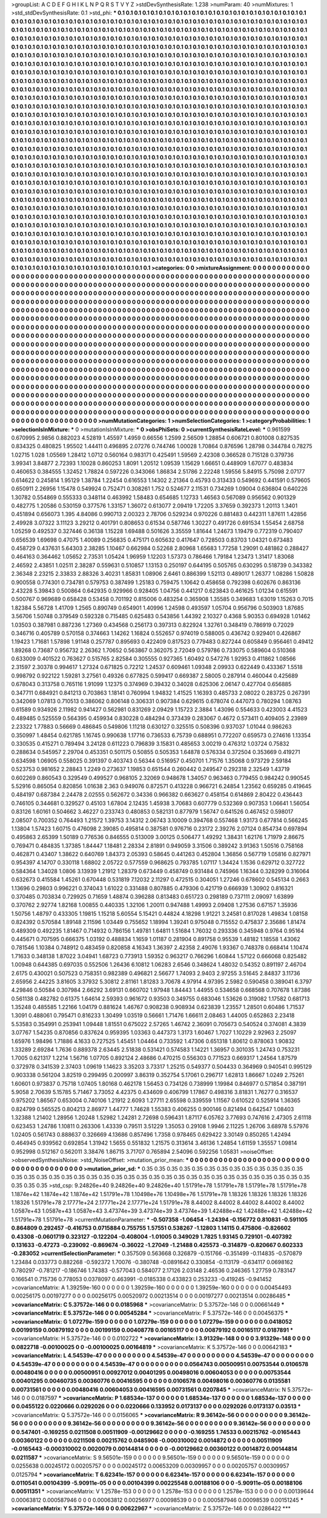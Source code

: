 >groupList:
A C D E F G H I K L
N P Q R S T V Y Z 
>stdDevSynthesisRate:
1.238 
>numParam:
40
>numMixtures:
1
>std_stdDevSynthesisRate:
0.1
>std_phi:
***
0.1 0.1 0.1 0.1 0.1 0.1 0.1 0.1 0.1 0.1
0.1 0.1 0.1 0.1 0.1 0.1 0.1 0.1 0.1 0.1
0.1 0.1 0.1 0.1 0.1 0.1 0.1 0.1 0.1 0.1
0.1 0.1 0.1 0.1 0.1 0.1 0.1 0.1 0.1 0.1
0.1 0.1 0.1 0.1 0.1 0.1 0.1 0.1 0.1 0.1
0.1 0.1 0.1 0.1 0.1 0.1 0.1 0.1 0.1 0.1
0.1 0.1 0.1 0.1 0.1 0.1 0.1 0.1 0.1 0.1
0.1 0.1 0.1 0.1 0.1 0.1 0.1 0.1 0.1 0.1
0.1 0.1 0.1 0.1 0.1 0.1 0.1 0.1 0.1 0.1
0.1 0.1 0.1 0.1 0.1 0.1 0.1 0.1 0.1 0.1
0.1 0.1 0.1 0.1 0.1 0.1 0.1 0.1 0.1 0.1
0.1 0.1 0.1 0.1 0.1 0.1 0.1 0.1 0.1 0.1
0.1 0.1 0.1 0.1 0.1 0.1 0.1 0.1 0.1 0.1
0.1 0.1 0.1 0.1 0.1 0.1 0.1 0.1 0.1 0.1
0.1 0.1 0.1 0.1 0.1 0.1 0.1 0.1 0.1 0.1
0.1 0.1 0.1 0.1 0.1 0.1 0.1 0.1 0.1 0.1
0.1 0.1 0.1 0.1 0.1 0.1 0.1 0.1 0.1 0.1
0.1 0.1 0.1 0.1 0.1 0.1 0.1 0.1 0.1 0.1
0.1 0.1 0.1 0.1 0.1 0.1 0.1 0.1 0.1 0.1
0.1 0.1 0.1 0.1 0.1 0.1 0.1 0.1 0.1 0.1
0.1 0.1 0.1 0.1 0.1 0.1 0.1 0.1 0.1 0.1
0.1 0.1 0.1 0.1 0.1 0.1 0.1 0.1 0.1 0.1
0.1 0.1 0.1 0.1 0.1 0.1 0.1 0.1 0.1 0.1
0.1 0.1 0.1 0.1 0.1 0.1 0.1 0.1 0.1 0.1
0.1 0.1 0.1 0.1 0.1 0.1 0.1 0.1 0.1 0.1
0.1 0.1 0.1 0.1 0.1 0.1 0.1 0.1 0.1 0.1
0.1 0.1 0.1 0.1 0.1 0.1 0.1 0.1 0.1 0.1
0.1 0.1 0.1 0.1 0.1 0.1 0.1 0.1 0.1 0.1
0.1 0.1 0.1 0.1 0.1 0.1 0.1 0.1 0.1 0.1
0.1 0.1 0.1 0.1 0.1 0.1 0.1 0.1 0.1 0.1
0.1 0.1 0.1 0.1 0.1 0.1 0.1 0.1 0.1 0.1
0.1 0.1 0.1 0.1 0.1 0.1 0.1 0.1 0.1 0.1
0.1 0.1 0.1 0.1 0.1 0.1 0.1 0.1 0.1 0.1
0.1 0.1 0.1 0.1 0.1 0.1 0.1 0.1 0.1 0.1
0.1 0.1 0.1 0.1 0.1 0.1 0.1 0.1 0.1 0.1
0.1 0.1 0.1 0.1 0.1 0.1 0.1 0.1 0.1 0.1
0.1 0.1 0.1 0.1 0.1 0.1 0.1 0.1 0.1 0.1
0.1 0.1 0.1 0.1 0.1 0.1 0.1 0.1 0.1 0.1
0.1 0.1 0.1 0.1 0.1 0.1 0.1 0.1 0.1 0.1
0.1 0.1 0.1 0.1 0.1 0.1 0.1 0.1 0.1 0.1
0.1 0.1 0.1 0.1 0.1 0.1 0.1 0.1 0.1 0.1
0.1 0.1 0.1 0.1 0.1 0.1 0.1 0.1 0.1 0.1
0.1 0.1 0.1 0.1 0.1 0.1 0.1 0.1 0.1 0.1
0.1 0.1 0.1 0.1 0.1 0.1 0.1 0.1 0.1 0.1
0.1 0.1 0.1 0.1 0.1 0.1 0.1 0.1 0.1 0.1
0.1 0.1 0.1 0.1 0.1 0.1 0.1 0.1 0.1 0.1
0.1 0.1 0.1 0.1 0.1 0.1 0.1 0.1 0.1 0.1
0.1 0.1 0.1 0.1 0.1 0.1 0.1 0.1 0.1 0.1
0.1 0.1 0.1 0.1 0.1 0.1 0.1 0.1 0.1 0.1
0.1 0.1 0.1 0.1 0.1 0.1 0.1 0.1 0.1 0.1
0.1 0.1 0.1 0.1 0.1 0.1 0.1 0.1 0.1 0.1
0.1 0.1 0.1 0.1 0.1 0.1 0.1 0.1 0.1 0.1
0.1 0.1 0.1 0.1 0.1 0.1 0.1 0.1 0.1 0.1
0.1 0.1 0.1 0.1 0.1 0.1 0.1 0.1 0.1 0.1
0.1 0.1 0.1 0.1 0.1 0.1 0.1 0.1 0.1 0.1
0.1 0.1 0.1 0.1 0.1 0.1 0.1 0.1 0.1 0.1
0.1 0.1 0.1 0.1 0.1 0.1 0.1 0.1 0.1 0.1
0.1 0.1 0.1 0.1 0.1 0.1 0.1 0.1 0.1 0.1
0.1 0.1 0.1 0.1 0.1 0.1 0.1 0.1 0.1 0.1
0.1 0.1 0.1 0.1 0.1 0.1 0.1 0.1 0.1 0.1
0.1 0.1 0.1 0.1 0.1 0.1 0.1 0.1 0.1 0.1
0.1 0.1 0.1 0.1 0.1 0.1 0.1 0.1 0.1 0.1
0.1 0.1 0.1 0.1 0.1 0.1 0.1 0.1 0.1 0.1
0.1 0.1 0.1 0.1 0.1 0.1 0.1 0.1 0.1 0.1
0.1 0.1 0.1 0.1 0.1 0.1 0.1 0.1 0.1 0.1
0.1 0.1 0.1 0.1 0.1 0.1 0.1 0.1 0.1 0.1
0.1 0.1 0.1 0.1 0.1 0.1 0.1 0.1 0.1 0.1
0.1 0.1 0.1 0.1 0.1 0.1 0.1 0.1 0.1 0.1
0.1 0.1 0.1 0.1 0.1 0.1 0.1 0.1 0.1 0.1
0.1 0.1 0.1 0.1 0.1 0.1 0.1 0.1 0.1 0.1
0.1 0.1 0.1 0.1 0.1 0.1 0.1 0.1 0.1 0.1
0.1 0.1 0.1 0.1 0.1 0.1 0.1 0.1 0.1 0.1
0.1 0.1 0.1 0.1 0.1 0.1 0.1 0.1 0.1 0.1
0.1 0.1 0.1 0.1 0.1 0.1 0.1 0.1 0.1 0.1
0.1 0.1 0.1 0.1 0.1 0.1 0.1 0.1 0.1 0.1
0.1 0.1 0.1 0.1 0.1 0.1 0.1 0.1 0.1 0.1
0.1 0.1 0.1 0.1 0.1 0.1 0.1 0.1 0.1 0.1
0.1 0.1 0.1 0.1 0.1 0.1 0.1 0.1 0.1 0.1
0.1 0.1 0.1 0.1 0.1 0.1 0.1 0.1 0.1 0.1
0.1 0.1 0.1 0.1 0.1 0.1 0.1 0.1 0.1 0.1
0.1 0.1 0.1 0.1 0.1 0.1 0.1 0.1 0.1 0.1
0.1 0.1 0.1 0.1 0.1 0.1 0.1 0.1 0.1 0.1
0.1 0.1 0.1 0.1 0.1 0.1 0.1 0.1 0.1 0.1
0.1 0.1 0.1 0.1 0.1 0.1 0.1 0.1 0.1 0.1
0.1 0.1 0.1 0.1 0.1 0.1 0.1 0.1 0.1 0.1
0.1 0.1 0.1 0.1 0.1 0.1 0.1 0.1 0.1 0.1
0.1 0.1 0.1 0.1 0.1 0.1 0.1 0.1 0.1 0.1
0.1 0.1 0.1 0.1 0.1 0.1 0.1 0.1 0.1 0.1
0.1 0.1 0.1 0.1 0.1 0.1 0.1 0.1 0.1 0.1
0.1 0.1 0.1 0.1 0.1 0.1 0.1 0.1 0.1 0.1
0.1 0.1 0.1 0.1 0.1 0.1 0.1 0.1 0.1 0.1
0.1 0.1 0.1 0.1 0.1 0.1 0.1 0.1 0.1 0.1
0.1 0.1 0.1 0.1 0.1 0.1 0.1 0.1 0.1 0.1
0.1 0.1 0.1 0.1 0.1 0.1 0.1 0.1 0.1 0.1
0.1 0.1 0.1 0.1 0.1 0.1 0.1 0.1 0.1 0.1
0.1 0.1 0.1 0.1 0.1 0.1 0.1 0.1 0.1 0.1
0.1 0.1 0.1 0.1 0.1 0.1 0.1 0.1 0.1 0.1
0.1 0.1 0.1 0.1 0.1 0.1 0.1 0.1 0.1 0.1
0.1 0.1 0.1 0.1 0.1 0.1 0.1 0.1 0.1 0.1
0.1 0.1 0.1 0.1 0.1 0.1 0.1 0.1 0.1 0.1
0.1 0.1 0.1 0.1 0.1 0.1 0.1 0.1 0.1 0.1
0.1 0.1 0.1 0.1 0.1 0.1 0.1 0.1 0.1 0.1
0.1 0.1 0.1 0.1 0.1 0.1 0.1 0.1 0.1 0.1
0.1 0.1 0.1 0.1 0.1 0.1 0.1 0.1 0.1 0.1
0.1 0.1 0.1 0.1 0.1 0.1 0.1 0.1 0.1 0.1
0.1 0.1 0.1 0.1 0.1 0.1 0.1 0.1 0.1 0.1
0.1 0.1 0.1 0.1 0.1 0.1 0.1 0.1 0.1 0.1
0.1 0.1 0.1 0.1 0.1 0.1 0.1 0.1 0.1 0.1
0.1 0.1 0.1 0.1 
>categories:
0 0
>mixtureAssignment:
0 0 0 0 0 0 0 0 0 0 0 0 0 0 0 0 0 0 0 0 0 0 0 0 0 0 0 0 0 0 0 0 0 0 0 0 0 0 0 0 0 0 0 0 0 0 0 0 0 0
0 0 0 0 0 0 0 0 0 0 0 0 0 0 0 0 0 0 0 0 0 0 0 0 0 0 0 0 0 0 0 0 0 0 0 0 0 0 0 0 0 0 0 0 0 0 0 0 0 0
0 0 0 0 0 0 0 0 0 0 0 0 0 0 0 0 0 0 0 0 0 0 0 0 0 0 0 0 0 0 0 0 0 0 0 0 0 0 0 0 0 0 0 0 0 0 0 0 0 0
0 0 0 0 0 0 0 0 0 0 0 0 0 0 0 0 0 0 0 0 0 0 0 0 0 0 0 0 0 0 0 0 0 0 0 0 0 0 0 0 0 0 0 0 0 0 0 0 0 0
0 0 0 0 0 0 0 0 0 0 0 0 0 0 0 0 0 0 0 0 0 0 0 0 0 0 0 0 0 0 0 0 0 0 0 0 0 0 0 0 0 0 0 0 0 0 0 0 0 0
0 0 0 0 0 0 0 0 0 0 0 0 0 0 0 0 0 0 0 0 0 0 0 0 0 0 0 0 0 0 0 0 0 0 0 0 0 0 0 0 0 0 0 0 0 0 0 0 0 0
0 0 0 0 0 0 0 0 0 0 0 0 0 0 0 0 0 0 0 0 0 0 0 0 0 0 0 0 0 0 0 0 0 0 0 0 0 0 0 0 0 0 0 0 0 0 0 0 0 0
0 0 0 0 0 0 0 0 0 0 0 0 0 0 0 0 0 0 0 0 0 0 0 0 0 0 0 0 0 0 0 0 0 0 0 0 0 0 0 0 0 0 0 0 0 0 0 0 0 0
0 0 0 0 0 0 0 0 0 0 0 0 0 0 0 0 0 0 0 0 0 0 0 0 0 0 0 0 0 0 0 0 0 0 0 0 0 0 0 0 0 0 0 0 0 0 0 0 0 0
0 0 0 0 0 0 0 0 0 0 0 0 0 0 0 0 0 0 0 0 0 0 0 0 0 0 0 0 0 0 0 0 0 0 0 0 0 0 0 0 0 0 0 0 0 0 0 0 0 0
0 0 0 0 0 0 0 0 0 0 0 0 0 0 0 0 0 0 0 0 0 0 0 0 0 0 0 0 0 0 0 0 0 0 0 0 0 0 0 0 0 0 0 0 0 0 0 0 0 0
0 0 0 0 0 0 0 0 0 0 0 0 0 0 0 0 0 0 0 0 0 0 0 0 0 0 0 0 0 0 0 0 0 0 0 0 0 0 0 0 0 0 0 0 0 0 0 0 0 0
0 0 0 0 0 0 0 0 0 0 0 0 0 0 0 0 0 0 0 0 0 0 0 0 0 0 0 0 0 0 0 0 0 0 0 0 0 0 0 0 0 0 0 0 0 0 0 0 0 0
0 0 0 0 0 0 0 0 0 0 0 0 0 0 0 0 0 0 0 0 0 0 0 0 0 0 0 0 0 0 0 0 0 0 0 0 0 0 0 0 0 0 0 0 0 0 0 0 0 0
0 0 0 0 0 0 0 0 0 0 0 0 0 0 0 0 0 0 0 0 0 0 0 0 0 0 0 0 0 0 0 0 0 0 0 0 0 0 0 0 0 0 0 0 0 0 0 0 0 0
0 0 0 0 0 0 0 0 0 0 0 0 0 0 0 0 0 0 0 0 0 0 0 0 0 0 0 0 0 0 0 0 0 0 0 0 0 0 0 0 0 0 0 0 0 0 0 0 0 0
0 0 0 0 0 0 0 0 0 0 0 0 0 0 0 0 0 0 0 0 0 0 0 0 0 0 0 0 0 0 0 0 0 0 0 0 0 0 0 0 0 0 0 0 0 0 0 0 0 0
0 0 0 0 0 0 0 0 0 0 0 0 0 0 0 0 0 0 0 0 0 0 0 0 0 0 0 0 0 0 0 0 0 0 0 0 0 0 0 0 0 0 0 0 0 0 0 0 0 0
0 0 0 0 0 0 0 0 0 0 0 0 0 0 0 0 0 0 0 0 0 0 0 0 0 0 0 0 0 0 0 0 0 0 0 0 0 0 0 0 0 0 0 0 0 0 0 0 0 0
0 0 0 0 0 0 0 0 0 0 0 0 0 0 0 0 0 0 0 0 0 0 0 0 0 0 0 0 0 0 0 0 0 0 0 0 0 0 0 0 0 0 0 0 0 0 0 0 0 0
0 0 0 0 0 0 0 0 0 0 0 0 0 0 0 0 0 0 0 0 0 0 0 0 0 0 0 0 0 0 0 0 0 0 0 0 0 0 0 0 0 0 0 0 0 0 0 0 0 0
0 0 0 0 0 0 0 0 0 0 0 0 0 0 0 0 0 0 0 0 0 0 0 0 0 0 0 0 0 0 0 0 0 0 
>numMutationCategories:
1
>numSelectionCategories:
1
>categoryProbabilities:
1 
>selectionIsInMixture:
***
0 
>mutationIsInMixture:
***
0 
>obsPhiSets:
0
>currentSynthesisRateLevel:
***
0.961599 0.670995 2.9856 0.882023 4.52819 1.45597 1.4959 0.66556 1.2599 2.56509
1.28854 0.606721 0.801008 0.827535 0.834325 0.480825 1.95502 1.44411 0.496895 2.07276
0.744746 1.00028 1.70864 0.876596 1.28798 0.344784 0.78275 1.02715 1.028 1.05569
1.28412 1.0712 0.560164 0.983171 0.425491 1.59569 2.42308 0.366528 0.715128 0.379736
3.99341 3.84877 2.72393 1.10028 0.860253 1.8091 1.20512 1.09539 1.15629 1.66651
0.448909 1.67077 0.483834 0.460653 0.384555 1.32452 1.78824 0.597226 0.343066 1.86834
2.51786 2.22248 1.59556 5.84915 5.75098 2.07177 0.614622 0.245814 1.95129 1.38784
1.22454 0.616553 1.14302 2.21364 0.45793 0.313433 0.549692 0.441591 0.579605 0.650911
2.26956 1.15478 0.549924 0.752471 0.308261 1.752 0.524677 2.11531 0.734269 1.09004
0.636804 0.640226 1.30782 0.554869 0.555333 0.348114 0.463992 1.58483 0.654685 1.12733
1.46563 0.567089 0.956562 0.901329 0.482775 1.20586 0.530159 0.377576 1.33157 1.36072
0.613077 2.09419 1.72205 3.37659 0.392373 1.20113 1.3401 0.451894 0.656073 1.395
4.84086 0.990713 2.00323 2.78706 0.529234 0.970226 0.881483 0.442311 1.87611 1.42856
2.49928 3.07322 3.11123 3.29212 0.401791 0.808653 0.61534 0.587746 1.30227 0.491726
0.691534 1.55454 2.68758 1.05259 0.492537 0.327446 0.36138 1.15228 1.69488 0.501626
3.35559 1.81644 1.24673 1.19479 0.772319 0.790407 0.656539 1.69698 0.47075 1.40089
0.256835 0.475171 0.605632 0.417647 0.728503 0.83703 1.04321 0.673483 0.458729 0.437631
5.64303 2.38285 1.10467 0.662984 0.52268 2.80968 1.65683 1.77258 1.29091 0.481862
0.288427 0.464163 0.364462 1.05652 2.73531 1.05424 1.96959 1.12203 1.57373 0.786466
1.79184 1.23473 1.31417 1.83068 2.46592 2.43851 1.02511 2.38287 0.559631 0.510857
1.13153 0.250197 0.644195 0.505765 0.630295 0.518739 0.343382 2.36348 2.23215 2.33833
2.88326 3.40231 1.85831 1.08906 2.6461 0.886399 1.52113 0.489017 1.26377 1.08286
1.50828 0.900558 0.774301 0.734781 0.579753 0.387499 1.25183 0.759475 1.10642 0.458658
0.792398 0.602676 0.863136 2.43228 5.39843 0.500864 0.642935 0.929966 0.928405 1.04756
0.441217 0.623843 0.461625 1.01234 0.615591 0.500767 0.969689 0.658428 0.53458 0.701192
0.815006 0.483254 0.365908 1.35585 0.349683 1.63019 1.15263 0.7015 1.82384 5.56728
1.41709 1.2565 0.890749 0.654901 1.40996 1.24598 0.493597 1.05704 0.956796 0.503903
1.87685 3.56706 1.50748 0.379549 0.592328 0.715485 0.625483 0.543856 1.44392 2.10327
0.4368 5.90353 0.694928 1.01462 1.03503 0.387981 0.887236 1.27369 0.434568 0.256173
0.397313 0.822924 1.32761 0.348419 0.786919 0.72029 0.346716 0.405789 0.570158 0.374663
1.14262 1.16824 0.552657 0.974019 0.588005 0.436742 0.929401 0.426867 1.19423 1.71681
1.57898 1.91148 0.257787 0.895693 0.422409 0.817523 0.779483 0.827244 0.605849 0.956461
0.49412 1.89268 0.73687 0.956732 2.26362 1.70652 0.563867 0.362075 2.72049 0.579786
0.733075 0.589604 0.510368 0.633009 0.401522 0.763627 0.515765 2.82584 0.305555 0.927365
1.60492 0.547276 1.92953 0.411862 1.08566 2.31597 2.30378 0.994617 1.27324 0.671825
0.72212 1.24537 0.609461 1.09348 2.09933 0.622449 0.433367 1.5518 0.998792 0.922122
1.59281 3.27561 0.49326 0.677825 0.599417 0.669387 2.58005 0.287914 0.460044 0.425689
0.678043 0.313758 0.765116 1.91099 1.12375 0.374969 0.39432 0.34028 0.625306 2.06147
0.427704 0.656885 0.347711 0.684921 0.841213 0.703863 1.18141 0.760994 1.94832 1.41525
1.16393 0.485733 2.08022 0.283725 0.267391 0.342069 1.07813 0.710513 0.386062 0.806148
0.306331 0.907384 0.629615 0.678074 0.447073 0.780294 1.08763 0.61589 0.934926 2.11982
0.941427 0.562981 0.831269 2.09429 1.15723 2.3884 1.43096 0.554633 0.423003 4.41523
0.489485 0.525559 0.564395 0.459934 0.830228 0.484294 0.373439 0.283067 0.4672 0.573411
0.409405 2.23989 2.23322 1.77883 0.56669 0.486845 0.549806 1.11218 0.630127 0.325515
0.508396 0.937037 1.01044 0.986263 0.350997 1.48454 0.621785 1.16745 0.990638 1.17716
0.736533 6.75739 0.688951 0.772207 0.659573 0.274616 1.13354 0.330535 0.415271 0.789494
3.24128 0.611223 0.796839 3.15831 0.485653 3.00219 0.476312 1.03724 0.75832 0.288634
0.545957 2.29704 0.453351 0.501175 0.50855 0.505353 1.64878 0.576334 0.372504 0.353669
0.419271 0.634598 1.06905 0.558025 0.391397 0.403743 0.56344 0.516957 0.450701 1.71576
1.35068 0.973729 2.59184 0.523753 0.981652 2.28843 1.2249 0.273637 1.19853 0.651544
0.260442 0.249547 0.292318 2.32549 1.43719 0.602269 0.860543 0.329549 0.499527 0.968105
2.32069 0.948678 1.34057 0.963463 0.779455 0.984242 0.990545 5.52916 0.865054 0.820856
1.01638 2.363 0.949076 0.872571 0.413228 0.966721 6.24854 1.23562 0.659285 0.419645
0.484197 0.687384 2.24478 2.02555 0.562672 0.34336 0.966382 0.663627 0.458154 0.614869
2.80422 0.436443 0.746105 0.344681 0.329527 0.45103 1.67804 2.12435 1.45938 3.70683
0.607779 0.532369 0.907353 1.06641 1.56054 0.83126 1.60161 0.504662 3.46227 0.233743
0.480853 0.582131 0.877979 1.56747 0.641526 0.467452 0.598017 2.08507 0.700352 0.764493
1.21572 1.39753 3.14312 2.06743 3.10009 0.394768 0.557468 1.93173 0.677814 0.566245
1.13804 1.57423 1.60715 0.476098 2.39085 0.495814 0.387581 0.976716 0.23172 2.39276
2.07124 0.854734 0.697894 0.495863 2.65399 1.50189 0.776536 0.846555 0.513009 3.00125
0.506477 1.49292 1.38431 1.62176 1.71979 2.86675 0.769471 0.484835 1.37385 1.84447
1.18481 2.28334 2.81891 0.949059 3.31506 0.389242 3.91363 1.50516 0.758168 0.462871
0.43407 1.38622 0.640769 1.84373 2.05393 0.58645 0.441263 0.452804 1.36856 0.567719
1.05816 0.827971 0.954397 4.14707 0.330118 1.68802 2.05722 0.577559 0.968625 0.793785
1.07117 1.34424 1.1536 0.629712 0.327722 0.584364 1.34028 1.0806 3.13939 1.21912
1.28379 0.673449 0.458749 0.931484 0.745966 1.16344 0.328299 0.316064 0.632673 0.415584
1.45261 0.670448 0.531819 7.12032 2.11297 0.472515 0.304051 1.27246 0.678602 0.545134
0.2663 1.13696 0.29803 0.996221 0.374043 1.61022 0.331488 0.807885 0.479306 0.421719
0.666939 1.30902 0.816321 0.370485 0.703834 0.729925 0.71659 1.48874 0.396288 0.813483
0.651723 0.298189 0.737111 2.09097 1.63899 0.370762 2.92774 1.82168 1.00855 0.440335
1.32106 1.20011 0.947488 1.49993 2.09408 1.27536 0.67157 1.35936 1.50756 1.48797
0.433305 1.19815 1.15218 5.60554 5.15421 0.44824 4.18298 1.91221 3.24581 0.817028
1.49834 1.08158 0.824392 0.570584 1.89148 2.11596 1.03449 0.755652 1.18994 1.39241
0.975048 0.715552 0.475837 2.35686 1.81474 0.489309 0.492235 1.81467 0.714932 0.786156
1.49781 1.64811 1.51684 1.76032 0.293336 0.345948 0.9764 0.95164 0.445671 0.707595
0.666375 1.03192 0.488834 1.1659 1.01187 0.281904 0.891758 0.95539 1.48182 1.18558
1.43062 0.781546 1.10384 0.748912 0.483459 0.820858 4.16343 1.36397 2.42358 2.49076
1.93367 0.748378 0.668414 1.10474 1.71633 0.348138 1.87022 3.04941 1.68723 0.773913
1.59352 0.963217 0.766296 1.60844 1.57122 0.666068 0.825482 1.00948 0.644385 0.697035
0.552506 1.26436 6.10812 1.06283 2.6546 0.348624 1.48032 0.54352 0.891197 2.46704
2.6175 0.430021 0.507523 0.758351 0.982389 0.496821 2.56677 1.74093 2.9403 2.97255
3.51645 2.84837 3.11736 2.65956 2.44225 3.81605 3.37932 5.30812 2.81161 1.81283
3.70678 4.97914 4.97395 2.5982 0.590458 0.389041 6.3797 4.29846 0.50584 0.307984
2.66292 3.69131 0.660702 1.97948 1.84443 1.44955 0.534658 0.668568 0.707678 1.87386
0.561138 0.482782 0.61375 1.64614 2.59393 0.961672 0.93503 0.349755 0.683046 1.53626
0.319082 1.17582 0.681713 1.35248 0.485585 1.22166 1.04179 0.881624 1.46767 0.908238
0.908934 0.623839 1.23557 1.28501 0.60486 1.71537 1.3091 0.488061 0.795471 0.816233
1.30499 1.03519 0.56661 1.71476 1.66611 2.08463 1.44005 0.652863 2.23418 5.53583
0.354991 0.253941 1.09448 1.81551 0.675022 2.57265 1.46742 2.36091 0.705673 0.540524
0.374081 4.3839 3.07767 1.54235 0.870856 0.837624 0.959395 1.03363 0.447373 1.3173
1.60467 1.7027 1.10229 2.92963 2.25097 1.65976 1.98496 1.71886 4.1633 0.727525
1.45451 1.04464 0.733592 1.47306 0.651318 1.80612 0.878063 1.90832 1.33289 2.69284
1.7636 0.889378 2.63445 2.51838 0.531421 0.574583 1.14221 1.36957 0.301035 1.24743
0.753231 1.7005 0.621317 1.2214 1.56716 1.07705 0.892124 2.48686 0.470215 0.556303
0.771523 0.669317 1.24564 1.87579 0.372978 0.341539 2.37403 1.09619 1.14623 3.35203
3.73317 1.25215 0.549377 0.504433 0.364969 0.940541 0.995129 0.903338 0.561204 3.82519
0.299495 0.200997 3.86319 0.352754 5.17061 0.296717 1.62813 1.86667 1.0249 2.75261
1.60601 0.973837 0.75718 1.07405 1.80168 0.462178 1.56453 0.734126 0.738999 1.19984
0.846977 0.571854 0.387191 5.9058 2.70639 5.15785 5.71467 3.73052 4.42375 0.434609
0.406799 1.17867 0.498316 3.81831 1.76277 0.316537 0.975202 1.86567 0.653004 0.740106
1.21912 2.6093 1.27711 2.65598 0.339559 1.11567 0.610522 0.525914 1.36365 0.824799
0.565525 0.804213 2.86977 1.44777 1.74628 1.55383 0.406255 0.900146 0.821494 0.642547
1.08403 1.32388 1.21402 1.28956 1.20248 1.52982 1.24281 2.72698 0.596431 1.87117
6.05762 3.77693 0.747616 2.47305 2.61118 0.623453 1.24786 1.10811 0.263306 1.43339
0.79511 3.51229 1.35053 0.29108 1.9946 2.11225 1.26706 3.68978 5.57976 1.02405
0.561743 0.888637 0.326669 4.13686 0.857496 1.7358 0.978465 0.629422 3.30149 0.850265
1.42494 0.464945 0.939562 0.692854 1.31942 1.5655 0.551832 1.21575 0.313614 3.46136
1.24854 1.61159 1.35557 1.09814 0.952998 0.512167 0.562011 3.38476 1.86715 3.71707
0.765894 2.54096 0.592256 1.05831 
>noiseOffset:
>observedSynthesisNoise:
>std_NoiseOffset:
>mutation_prior_mean:
***
0 0 0 0 0 0 0 0 0 0
0 0 0 0 0 0 0 0 0 0
0 0 0 0 0 0 0 0 0 0
0 0 0 0 0 0 0 0 0 0
>mutation_prior_sd:
***
0.35 0.35 0.35 0.35 0.35 0.35 0.35 0.35 0.35 0.35
0.35 0.35 0.35 0.35 0.35 0.35 0.35 0.35 0.35 0.35
0.35 0.35 0.35 0.35 0.35 0.35 0.35 0.35 0.35 0.35
0.35 0.35 0.35 0.35 0.35 0.35 0.35 0.35 0.35 0.35
>std_csp:
9.24826e+40 9.24826e+40 9.24826e+40 1.51791e+78 1.51791e+78 1.51791e+78 1.51791e+78 1.1874e+42 1.1874e+42 1.1874e+42
1.51791e+78 1.10498e+76 1.10498e+76 1.51791e+78 1.18326 1.18326 1.18326 1.18326 1.18326 1.51791e+78
2.17771e+24 2.17771e+24 2.17771e+24 1.51791e+78 8.44002 8.44002 8.44002 8.44002 8.44002 1.0587e+43
1.0587e+43 1.0587e+43 3.47374e+39 3.47374e+39 3.47374e+39 1.42488e+42 1.42488e+42 1.42488e+42 1.51791e+78 1.51791e+78
>currentMutationParameter:
***
-0.507358 -1.06454 -1.24394 -0.156772 0.810831 -0.591105 0.864809 0.292457 -0.416753 0.0715884
0.755755 1.57551 0.538267 -1.12803 1.14115 0.475806 -0.826602 0.43308 -0.0601719 0.323127
-0.122204 -0.408004 -1.01005 0.349029 1.7825 1.93145 0.729101 -0.407392 0.131633 -0.47273
-0.239092 -0.869674 -0.36022 -1.27049 -1.21488 0.425573 -0.314879 -0.820667 0.602333 -0.283052
>currentSelectionParameter:
***
0.357509 0.563668 0.326879 -0.151766 -0.351499 -0.114835 -0.570879 1.23484 0.033773 0.882268
-0.592372 1.70076 -0.380748 -0.0891642 0.330854 -0.113179 -0.634117 0.0698162 0.780297 -0.781217
-0.186746 1.74383 -0.577043 0.584077 2.17126 2.03148 2.46536 0.246365 1.27759 0.783147
0.166541 0.715736 0.778053 0.0378097 0.463991 -0.0185338 0.433823 0.253233 -0.419245 -0.941452
>covarianceMatrix:
A
1.39259e-160	0	0	0	0	0	
0	1.39259e-160	0	0	0	0	
0	0	1.39259e-160	0	0	0	
0	0	0	0.00454493	0.00256175	0.00197277	
0	0	0	0.00256175	0.00520972	0.00213514	
0	0	0	0.00197277	0.00213514	0.00286485	
***
>covarianceMatrix:
C
5.37572e-146	0	
0	0.0185968	
***
>covarianceMatrix:
D
5.37572e-146	0	
0	0.00661449	
***
>covarianceMatrix:
E
5.37572e-146	0	
0	0.00545284	
***
>covarianceMatrix:
F
5.37572e-146	0	
0	0.00456375	
***
>covarianceMatrix:
G
1.07279e-159	0	0	0	0	0	
0	1.07279e-159	0	0	0	0	
0	0	1.07279e-159	0	0	0	
0	0	0	0.0418052	0.00199159	0.00879192	
0	0	0	0.00199159	0.00408778	0.00165117	
0	0	0	0.00879192	0.00165117	0.0187891	
***
>covarianceMatrix:
H
5.37572e-146	0	
0	0.0102722	
***
>covarianceMatrix:
I
3.91329e-148	0	0	0	
0	3.91329e-148	0	0	
0	0	0.0822718	-0.00100025	
0	0	-0.00100025	0.00164819	
***
>covarianceMatrix:
K
5.37572e-146	0	
0	0.00642183	
***
>covarianceMatrix:
L
4.54539e-47	0	0	0	0	0	0	0	0	0	
0	4.54539e-47	0	0	0	0	0	0	0	0	
0	0	4.54539e-47	0	0	0	0	0	0	0	
0	0	0	4.54539e-47	0	0	0	0	0	0	
0	0	0	0	4.54539e-47	0	0	0	0	0	
0	0	0	0	0	0.0564743	0.00500951	0.00753544	0.0106578	0.00480416	
0	0	0	0	0	0.00500951	0.00927012	0.00401295	0.00498016	0.00604053	
0	0	0	0	0	0.00753544	0.00401295	0.00460735	0.00360776	0.00416595	
0	0	0	0	0	0.0106578	0.00498016	0.00360776	0.0135581	0.00731561	
0	0	0	0	0	0.00480416	0.00604053	0.00416595	0.00731561	0.0207845	
***
>covarianceMatrix:
N
5.37572e-146	0	
0	0.0187597	
***
>covarianceMatrix:
P
1.68534e-137	0	0	0	0	0	
0	1.68534e-137	0	0	0	0	
0	0	1.68534e-137	0	0	0	
0	0	0	0.0455122	0.0220666	0.0292026	
0	0	0	0.0220666	0.133952	0.0173137	
0	0	0	0.0292026	0.0173137	0.03513	
***
>covarianceMatrix:
Q
5.37572e-146	0	
0	0.0156065	
***
>covarianceMatrix:
R
9.36142e-56	0	0	0	0	0	0	0	0	0	
0	9.36142e-56	0	0	0	0	0	0	0	0	
0	0	9.36142e-56	0	0	0	0	0	0	0	
0	0	0	9.36142e-56	0	0	0	0	0	0	
0	0	0	0	9.36142e-56	0	0	0	0	0	
0	0	0	0	0	0.547401	-0.169255	0.0211508	0.00511909	-0.00129662	
0	0	0	0	0	-0.169255	1.74533	0.00215762	-0.0165443	0.00360122	
0	0	0	0	0	0.0211508	0.00215762	0.0485908	-0.000310002	0.0014872	
0	0	0	0	0	0.00511909	-0.0165443	-0.000310002	0.0020079	0.00144814	
0	0	0	0	0	-0.00129662	0.00360122	0.0014872	0.00144814	0.0211587	
***
>covarianceMatrix:
S
9.56501e-159	0	0	0	0	0	
0	9.56501e-159	0	0	0	0	
0	0	9.56501e-159	0	0	0	
0	0	0	0.0255638	0.00245172	0.00205757	
0	0	0	0.00245172	0.00653209	0.00309957	
0	0	0	0.00205757	0.00309957	0.0125794	
***
>covarianceMatrix:
T
6.62341e-157	0	0	0	0	0	
0	6.62341e-157	0	0	0	0	
0	0	6.62341e-157	0	0	0	
0	0	0	0.0110541	0.00104399	-5.90911e-05	
0	0	0	0.00104399	0.00225548	0.00188106	
0	0	0	-5.90911e-05	0.00188106	0.00511351	
***
>covarianceMatrix:
V
1.2578e-153	0	0	0	0	0	
0	1.2578e-153	0	0	0	0	
0	0	1.2578e-153	0	0	0	
0	0	0	0.00139644	0.00063812	0.000587946	
0	0	0	0.00063812	0.00256977	0.00098539	
0	0	0	0.000587946	0.00098539	0.00151245	
***
>covarianceMatrix:
Y
5.37572e-146	0	
0	0.00622967	
***
>covarianceMatrix:
Z
5.37572e-146	0	
0	0.0286422	
***
